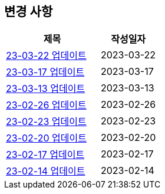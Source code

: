 [[update]]
== 변경 사항

[cols="5,3",options=header]
|===
|제목
|작성일자

// 가장 최신이 가장 위에 오게끔 작성
| link:update/23-03-22.html[23-03-22 업데이트, role="update-popup"]
| 2023-03-22

| link:update/23-03-17.html[23-03-17 업데이트, role="update-popup"]
| 2023-03-17

| link:update/23-03-13.html[23-03-13 업데이트, role="update-popup"]
| 2023-03-13

| link:update/23-02-26.html[23-02-26 업데이트, role="update-popup"]
| 2023-02-26

| link:update/23-02-23.html[23-02-23 업데이트, role="update-popup"]
| 2023-02-23

| link:update/23-02-20.html[23-02-20 업데이트, role="update-popup"]
| 2023-02-20

| link:update/23-02-17.html[23-02-17 업데이트, role="update-popup"]
| 2023-02-17

| link:update/23-02-14.html[23-02-14 업데이트, role="update-popup"]
| 2023-02-14

|===
